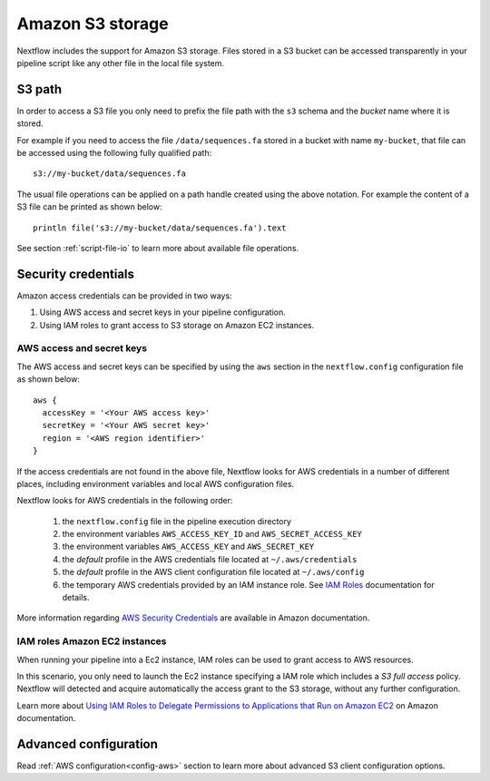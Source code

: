 .. _amazons3-page:

*******************
Amazon S3 storage
*******************

Nextflow includes the support for Amazon S3 storage. Files stored in a S3 bucket can be accessed
transparently in your pipeline script like any other file in the local file system.

S3 path
---------
In order to access a S3 file you only need to prefix the file path with the ``s3`` schema and the `bucket` name
where it is stored.

For example if you need to access the file ``/data/sequences.fa`` stored in a bucket with name ``my-bucket``,
that file can be accessed using the following fully qualified path::

   s3://my-bucket/data/sequences.fa


The usual file operations can be applied on a path handle created using the above notation. For example the content
of a S3 file can be printed as shown below::

    println file('s3://my-bucket/data/sequences.fa').text


See section :ref:`script-file-io` to learn more about available file operations.




Security credentials
---------------------

Amazon access credentials can be provided in two ways:

#. Using AWS access and secret keys in your pipeline configuration.
#. Using IAM roles to grant access to S3 storage on Amazon EC2 instances.

AWS access and secret keys
===========================

The AWS access and secret keys can be specified by using the ``aws`` section in the ``nextflow.config`` configuration
file as shown below::

  aws {
    accessKey = '<Your AWS access key>'
    secretKey = '<Your AWS secret key>'
    region = '<AWS region identifier>'
  }


If the access credentials are not found in the above file, Nextflow looks for AWS credentials in a number of different
places, including environment variables and local AWS configuration files.


Nextflow looks for AWS credentials in the following order:

    #. the ``nextflow.config`` file in the pipeline execution directory
    #. the environment variables ``AWS_ACCESS_KEY_ID`` and ``AWS_SECRET_ACCESS_KEY``
    #. the environment variables ``AWS_ACCESS_KEY`` and ``AWS_SECRET_KEY``
    #. the `default` profile in the AWS credentials file located at ``~/.aws/credentials``
    #. the `default` profile in the AWS client configuration file located at ``~/.aws/config``
    #. the temporary AWS credentials provided by an IAM instance role. See `IAM Roles <http://docs.aws.amazon.com/AWSEC2/latest/UserGuide/iam-roles-for-amazon-ec2.html>`_ documentation for details.


More information regarding `AWS Security Credentials <http://docs.aws.amazon.com/general/latest/gr/aws-security-credentials.html>`_
are available in Amazon documentation.

IAM roles Amazon EC2 instances
================================

When running your pipeline into a Ec2 instance, IAM roles can be used to grant access to AWS resources.

In this scenario, you only need to launch the Ec2 instance specifying a IAM role which includes a
`S3 full access` policy. Nextflow will detected and acquire automatically the access grant to the S3 storage,
without any further configuration.

Learn more about `Using IAM Roles to Delegate Permissions to Applications that Run on Amazon EC2 <http://docs.aws.amazon.com/IAM/latest/UserGuide/roles-usingrole-ec2instance.html>`_ on Amazon
documentation.

Advanced configuration
-----------------------

Read :ref:`AWS configuration<config-aws>` section to learn more about advanced S3 client configuration options.








